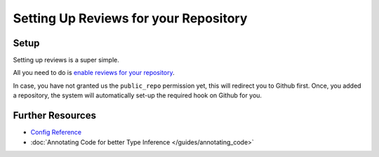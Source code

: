 Setting Up Reviews for your Repository
======================================

Setup
-----
Setting up reviews is a super simple.

All you need to do is `enable reviews for your repository 
<http://jmsyst.com/automated-code-reviews/repositories/new>`_.

In case, you have not granted us the ``public_repo`` permission yet, this will
redirect you to Github first. Once, you added a repository, the system will
automatically set-up the required hook on Github for you.

Further Resources
-----------------

- `Config Reference <http://jmsyst.com/automated-code-reviews/docs/config>`_
- :doc:`Annotating Code for better Type Inference </guides/annotating_code>`

